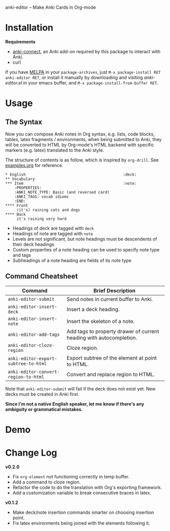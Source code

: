 [[http://melpa.org/#/anki-editor][file:http://melpa.org/packages/anki-editor-badge.svg]]

anki-editor -- Make Anki Cards in Org-mode

* Installation

  *Requirements*
  - [[https://github.com/FooSoft/anki-connect#installation][anki-connect]],
    an Anki add-on required by this package to interact with Anki.
  - curl

  If you have [[http://melpa.org/][MELPA]] in your =package-archives=,
    just =M-x package-install RET anki-editor RET=, or install it
    manually by downloading and visiting [[anki-editor.el]] in your
    emacs buffer, and =M-x package-install-from-buffer RET=.

* Usage

** The Syntax

   Now you can compose Anki notes in Org syntax, e.g. lists, code
   blocks, tables, latex fragments / environments, when being
   submitted to Anki, they will be converted to HTML by Org-mode's
   HTML backend with specific markers (e.g. latex) translated to the
   Anki style.

   The structure of contents is as follow, which is inspired by
   =org-drill=. See [[./examples.org][examples.org]] for reference.

   #+BEGIN_EXAMPLE
   * English                                           :deck:
   ** Vocabulary
   *** Item                                            :note:
       :PROPERTIES:
       :ANKI_NOTE_TYPE: Basic (and reversed card)
       :ANKI_TAGS: vocab idioms
       :END:
   **** Front
        (it's) raining cats and dogs
   **** Back
        it's raining very hard
   #+END_EXAMPLE

   - Headings of deck are tagged with =deck=
   - Headings of note are tagged with =note=
   - Levels are not significant, but note headings must be descendents
     of their deck headings
   - Custom properties of a note heading can be used to specify note
     type and tags
   - Subheadings of a note heading are fields of its note type

** Command Cheatsheet

   | Command                              | Brief Description                                                   |
   |--------------------------------------+---------------------------------------------------------------------|
   | =anki-editor-submit=                 | Send notes in current buffer to Anki.                               |
   | =anki-editor-insert-deck=            | Insert a deck heading.                                              |
   | =anki-editor-insert-note=            | Insert the skeleton of a note.                                      |
   | =anki-editor-add-tags=               | Add tags to property drawer of current heading with autocompletion. |
   | =anki-editor-cloze-region=           | Cloze region.                                                       |
   | =anki-editor-export-subtree-to-html= | Export subtree of the element at point to HTML.                     |
   | =anki-editor-convert-region-to-html= | Convert and replace region to HTML.                                 |

   Note that =anki-editor-submit= will fail if the deck does not exist
   yet. New decks must be created in Anki first.


*Since I'm not a native English speaker, let me know if there's any ambiguity or grammatical mistakes.*

* Demo

  [[./demo.gif]]

* Change Log

  *v0.2.0*
  - Fix =org-element= not functioning correctly in temp buffer.
  - Add a command to cloze region.
  - Refactor the code to do the translation with Org's exporting framework.
  - Add a customization variable to break consecutive braces in latex.

  *v0.1.2*
  - Make deck/note insertion commands smarter on choosing insertion point.
  - Fix latex environments being joined with the elements following it.
